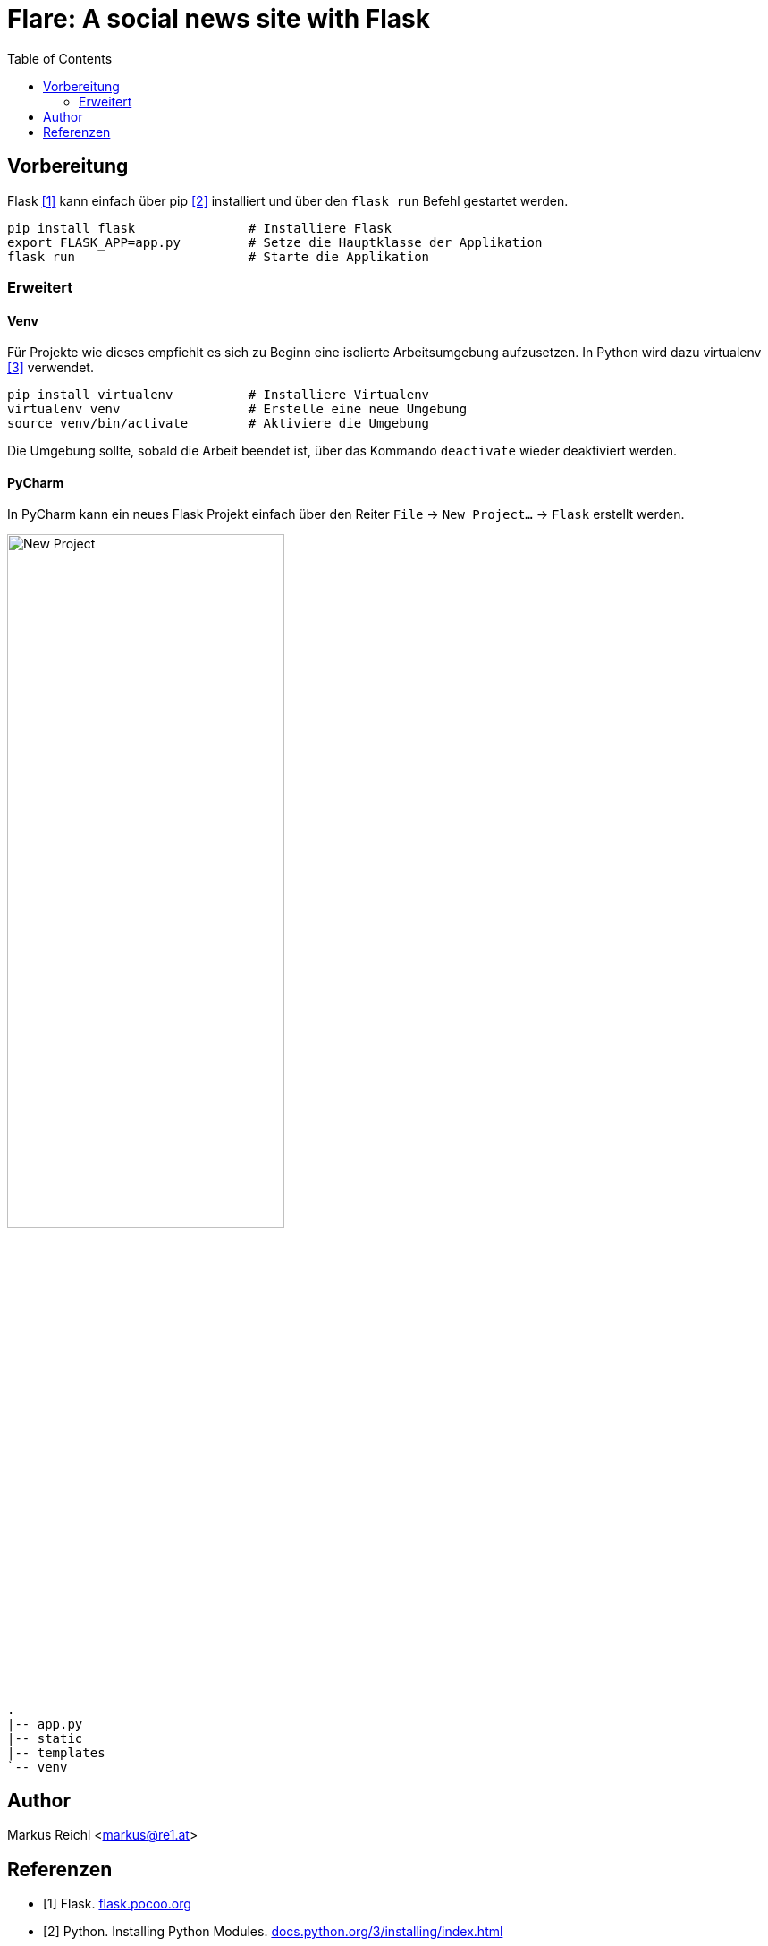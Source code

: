 = Flare: A social news site with Flask
:hide-uri-scheme:
:imagesdir: ./images
:toc:

== Vorbereitung
Flask <<flask>> kann einfach über pip <<pip>> installiert und über den `flask run` Befehl gestartet werden.

[source, sh]
----
pip install flask 		# Installiere Flask
export FLASK_APP=app.py 	# Setze die Hauptklasse der Applikation
flask run 			# Starte die Applikation
----

=== Erweitert
==== Venv
Für Projekte wie dieses empfiehlt es sich zu Beginn eine isolierte Arbeitsumgebung aufzusetzen. In Python wird dazu virtualenv <<venv>> verwendet.
[source, sh]
----
pip install virtualenv 		# Installiere Virtualenv
virtualenv venv 		# Erstelle eine neue Umgebung
source venv/bin/activate 	# Aktiviere die Umgebung
----
Die Umgebung sollte, sobald die Arbeit beendet ist, über das Kommando `deactivate` wieder deaktiviert werden.

==== PyCharm
In PyCharm kann ein neues Flask Projekt einfach über den Reiter `File` → `New Project...` → `Flask` erstellt werden.

image::new-light.png[New Project, width=60%, align=center]

----
.
|-- app.py
|-- static
|-- templates
`-- venv
----

== Author
Markus Reichl <markus@re1.at>

[bibliography]
== Referenzen
- [[[flask, 1]]] Flask. http://flask.pocoo.org
- [[[pip, 2]]] Python. Installing Python Modules. https://docs.python.org/3/installing/index.html
- [[[venv, 3]]] Virtualenv. Installation. https://virtualenv.pypa.io/en/stable/installation
